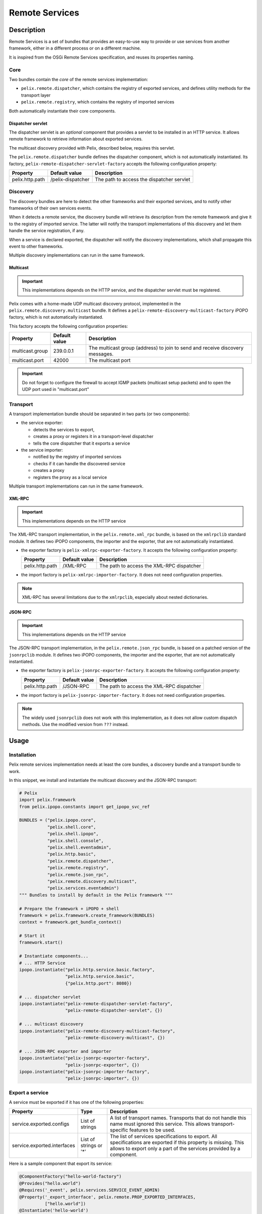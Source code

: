 .. Remote Services

.. _remote_services:

Remote Services
###############

Description
***********

Remote Services is a set of bundles that provides an easy-to-use way to
provide or use services from another framework, either in a different process
or on a different machine.

It is inspired from the OSGi Remote Services specification, and reuses its
properties naming.

Core
====

Two bundles contain the *core* of the remote services implementation:

* ``pelix.remote.dispatcher``, which contains the registry of exported services,
  and defines utility methods for the transport layer
* ``pelix.remote.registry``, which contains the registry of imported services

Both automatically instantiate their core components.

Dispatcher servlet
------------------

The dispatcher servlet is an *optional* component that provides a servlet to
be installed in an HTTP service.
It allows remote framework to retrieve information about exported services.

The multicast discovery provided with Pelix, described below, requires this
servlet.

The ``pelix.remote.dispatcher`` bundle defines the dispatcher component, which
is not automatically instantiated.
Its factory, ``pelix-remote-dispatcher-servlet-factory`` accepts the following
configuration property:

+-----------------+-------------------+-----------------------------------+
| Property        | Default value     | Description                       |
+=================+===================+===================================+
| pelix.http.path | /pelix-dispatcher | The path to access the dispatcher |
|                 |                   | servlet                           |
+-----------------+-------------------+-----------------------------------+


Discovery
=========

The discovery bundles are here to detect the other frameworks and their exported
services, and to notify other frameworks of their own services events.

When it detects a remote service, the discovery bundle will retrieve its
description from the remote framework and give it to the registry of imported
service.
The latter will notify the transport implementations of this discovery and let
them handle the service registration, if any.

When a service is declared exported, the dispatcher will notify the discovery
implementations, which shall propagate this event to other frameworks.

Multiple discovery implementations can run in the same framework.

Multicast
---------

.. important:: This implementations depends on the HTTP service, and the
   dispatcher servlet must be registered.

Pelix comes with a home-made UDP multicast discovery protocol, implemented in
the ``pelix.remote.discovery.multicast`` bundle.
It defines a ``pelix-remote-discovery-multicast-factory`` iPOPO factory, which
is not automatically instantiated.

This factory accepts the following configuration properties:

+-----------------+---------------+------------------------------------------+
| Property        | Default value | Description                              |
+=================+===============+==========================================+
| multicast.group | 239.0.0.1     | The multicast group (address) to join to |
|                 |               | send and receive discovery messages.     |
+-----------------+---------------+------------------------------------------+
| multicast.port  | 42000         | The multicast port                       |
+-----------------+---------------+------------------------------------------+

.. important:: Do not forget to configure the firewall to accept IGMP packets
   (multicast setup packets) and to open the UDP port used in "multicast.port"

Transport
=========

A transport implementation bundle should be separated in two parts (or two
components):

* the service exporter:

  * detects the services to export,
  * creates a proxy or registers it in a transport-level dispatcher
  * tells the core dispatcher that it exports a service

* the service importer:

  * notified by the registry of imported services
  * checks if it can handle the discovered service
  * creates a proxy
  * registers the proxy as a local service

Multiple transport implementations can run in the same framework.

XML-RPC
-------

.. important:: This implementations depends on the HTTP service

The XML-RPC transport implementation, in the ``pelix.remote.xml_rpc`` bundle,
is based on the ``xmlrpclib`` standard module.
It defines two iPOPO components, the importer and the exporter, that are not
automatically instantiated.

* the exporter factory is ``pelix-xmlrpc-exporter-factory``.
  It accepts the following configuration property:

  +-----------------+---------------+--------------------------------+
  | Property        | Default value | Description                    |
  +=================+===============+================================+
  | pelix.http.path | /XML-RPC      | The path to access the XML-RPC |
  |                 |               | dispatcher                     |
  +-----------------+---------------+--------------------------------+

* the import factory is ``pelix-xmlrpc-importer-factory``.
  It does not need configuration properties.

.. note:: XML-RPC has several limitations due to the ``xmlrpclib``, especially
   about nested dictionaries.


JSON-RPC
--------

.. important:: This implementations depends on the HTTP service

The JSON-RPC transport implementation, in the ``pelix.remote.json_rpc`` bundle,
is based on a patched version of the ``jsonrpclib`` module.
It defines two iPOPO components, the importer and the exporter, that are not
automatically instantiated.

* the exporter factory is ``pelix-jsonrpc-exporter-factory``.
  It accepts the following configuration property:

  +-----------------+---------------+--------------------------------+
  | Property        | Default value | Description                    |
  +=================+===============+================================+
  | pelix.http.path | /JSON-RPC     | The path to access the XML-RPC |
  |                 |               | dispatcher                     |
  +-----------------+---------------+--------------------------------+

* the import factory is ``pelix-jsonrpc-importer-factory``.
  It does not need configuration properties.

.. note:: The widely used ``jsonrpclib`` does not work with this implementation,
   as it does not allow custom dispatch methods. Use the modified version from
   ``???`` instead. 

Usage
*****

Installation
============

Pelix remote services implementation needs at least the core bundles, a
discovery bundle and a transport bundle to work.

In this snippet, we install and instantiate the multicast discovery and the
JSON-RPC transport:

.. code-block:: python
   
   # Pelix
   import pelix.framework
   from pelix.ipopo.constants import get_ipopo_svc_ref

   BUNDLES = ("pelix.ipopo.core",
              "pelix.shell.core",
              "pelix.shell.ipopo",
              "pelix.shell.console",
              "pelix.shell.eventadmin",
              "pelix.http.basic",
              "pelix.remote.dispatcher",
              "pelix.remote.registry",
              "pelix.remote.json_rpc",
              "pelix.remote.discovery.multicast",
              "pelix.services.eventadmin")
   """ Bundles to install by default in the Pelix framework """
   
   # Prepare the framework + iPOPO + shell
   framework = pelix.framework.create_framework(BUNDLES)
   context = framework.get_bundle_context()
   
   # Start it
   framework.start()
   
   # Instantiate components...
   # ... HTTP Service
   ipopo.instantiate("pelix.http.service.basic.factory",
                     "pelix.http.service.basic",
                     {"pelix.http.port": 8080})
                     
   # ... dispatcher servlet
   ipopo.instantiate("pelix-remote-dispatcher-servlet-factory",
                     "pelix-remote-dispatcher-servlet", {})
   
   # ... multicast discovery
   ipopo.instantiate("pelix-remote-discovery-multicast-factory",
                     "pelix-remote-discovery-multicast", {})

   # ... JSON-RPC exporter and importer
   ipopo.instantiate("pelix-jsonrpc-exporter-factory",
                     "pelix-jsonrpc-exporter", {})
   ipopo.instantiate("pelix-jsonrpc-importer-factory",
                     "pelix-jsonrpc-importer", {})


Export a service
================

A service must be exported if it has one of the following properties:

+-----------------------------+---------+-------------------------------------+
| Property                    | Type    | Description                         |
+=============================+=========+=====================================+
| service.exported.configs    | List of | A list of transport names.          |
|                             | strings | Transports that do not handle this  |
|                             |         | name must ignored this service.     |
|                             |         | This allows transport-specific      |
|                             |         | features to be used.                |
+-----------------------------+---------+-------------------------------------+
| service.exported.interfaces | List of | The list of services specifications |
|                             | strings | to export. All specifications are   |
|                             | or '*'  | exported if this property is        |
|                             |         | missing.                            |
|                             |         | This allows to export only a part   |
|                             |         | of the services provided by a       |
|                             |         | component.                          |
+-----------------------------+---------+-------------------------------------+

Here is a sample component that export its service:

.. code-block:: python

   @ComponentFactory("hello-world-factory")
   @Provides("hello.world")
   @Requires('_event', pelix.services.SERVICE_EVENT_ADMIN)
   @Property('_export_interface', pelix.remote.PROP_EXPORTED_INTERFACES,
             ["hello.world"])
   @Instantiate('hello-world')
   class HelloWorld(object):
       """
       Remote Hello World
       """
       def __init__(self):
           """
           Sets up the probe
           """
           # Export properties
           self._export_config = None
           self._export_interface = None

       def hello(self):
           """
           Classic method
           """
           print('Hello, world')

           
.. note:: The import of a service is transparent for its consumers

